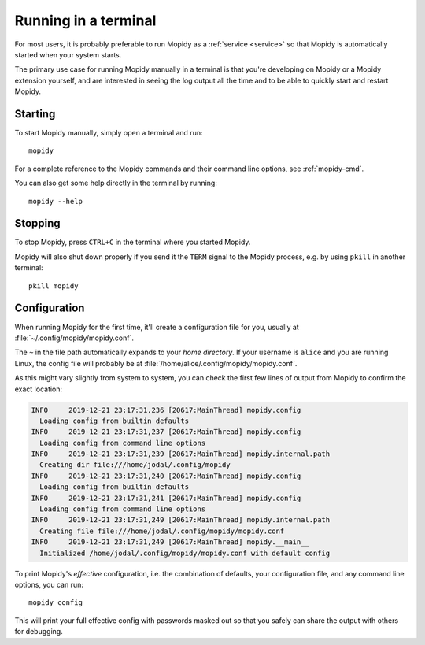 .. _terminal:

*********************
Running in a terminal
*********************

For most users, it is probably preferable to run Mopidy as a :ref:`service
<service>` so that Mopidy is automatically started when your system starts.

The primary use case for running Mopidy manually in a terminal is that you're
developing on Mopidy or a Mopidy extension yourself, and are interested in
seeing the log output all the time and to be able to quickly start and
restart Mopidy.


Starting
========

To start Mopidy manually, simply open a terminal and run::

    mopidy

For a complete reference to the Mopidy commands and their command line options,
see :ref:`mopidy-cmd`.

You can also get some help directly in the terminal by running::

    mopidy --help


Stopping
========

To stop Mopidy, press ``CTRL+C`` in the terminal where you started Mopidy.

Mopidy will also shut down properly if you send it the ``TERM`` signal to the
Mopidy process, e.g. by using ``pkill`` in another terminal::

    pkill mopidy


Configuration
=============

When running Mopidy for the first time, it'll create a configuration
file for you, usually at :file:`~/.config/mopidy/mopidy.conf`.

The ``~`` in the file path automatically expands to your *home directory*.
If your username is ``alice`` and you are running Linux, the config file will
probably be at :file:`/home/alice/.config/mopidy/mopidy.conf`.

As this might vary slightly from system to system, you can check
the first few lines of output from Mopidy to confirm the exact location:

.. code:: text

    INFO     2019-12-21 23:17:31,236 [20617:MainThread] mopidy.config
      Loading config from builtin defaults
    INFO     2019-12-21 23:17:31,237 [20617:MainThread] mopidy.config
      Loading config from command line options
    INFO     2019-12-21 23:17:31,239 [20617:MainThread] mopidy.internal.path
      Creating dir file:///home/jodal/.config/mopidy
    INFO     2019-12-21 23:17:31,240 [20617:MainThread] mopidy.config
      Loading config from builtin defaults
    INFO     2019-12-21 23:17:31,241 [20617:MainThread] mopidy.config
      Loading config from command line options
    INFO     2019-12-21 23:17:31,249 [20617:MainThread] mopidy.internal.path
      Creating file file:///home/jodal/.config/mopidy/mopidy.conf
    INFO     2019-12-21 23:17:31,249 [20617:MainThread] mopidy.__main__
      Initialized /home/jodal/.config/mopidy/mopidy.conf with default config

To print Mopidy's *effective* configuration, i.e. the combination of defaults,
your configuration file, and any command line options, you can run::

    mopidy config

This will print your full effective config with passwords masked out so that
you safely can share the output with others for debugging.
